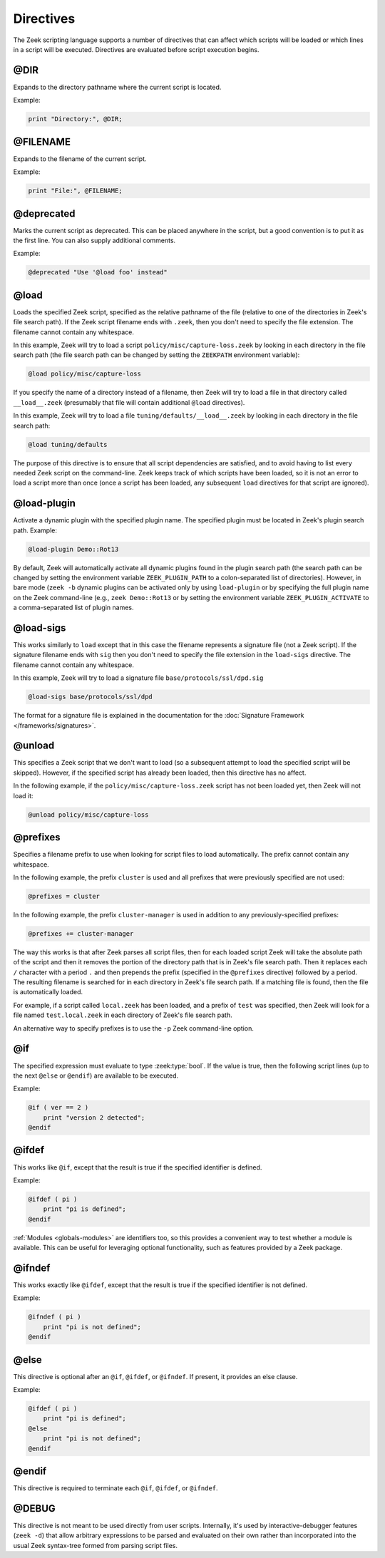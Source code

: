 Directives
==========

The Zeek scripting language supports a number of directives that can
affect which scripts will be loaded or which lines in a script will be
executed.  Directives are evaluated before script execution begins.


.. zeek:keyword:: @DIR

@DIR
----

Expands to the directory pathname where the current script is located.

Example:

.. code-block:: zeek

    print "Directory:", @DIR;


.. zeek:keyword:: @FILENAME

@FILENAME
---------

Expands to the filename of the current script.

Example:

.. code-block:: zeek

    print "File:", @FILENAME;


.. zeek:keyword:: @deprecated

@deprecated
-----------

Marks the current script as deprecated. This can be placed anywhere in
the script, but a good convention is to put it as the first line.
You can also supply additional comments.

Example:

.. code-block:: zeek

    @deprecated "Use '@load foo' instead"


.. zeek:keyword:: @load

@load
-----

Loads the specified Zeek script, specified as the relative pathname
of the file (relative to one of the directories in Zeek's file search path).
If the Zeek script filename ends with ``.zeek``, then you don't need to
specify the file extension.  The filename cannot contain any whitespace.

In this example, Zeek will try to load a script
``policy/misc/capture-loss.zeek`` by looking in each directory in the file
search path (the file search path can be changed by setting the ``ZEEKPATH``
environment variable):

.. code-block:: zeek

    @load policy/misc/capture-loss

If you specify the name of a directory instead of a filename, then
Zeek will try to load a file in that directory called ``__load__.zeek``
(presumably that file will contain additional ``@load`` directives).

In this example, Zeek will try to load a file ``tuning/defaults/__load__.zeek``
by looking in each directory in the file search path:

.. code-block:: zeek

    @load tuning/defaults

The purpose of this directive is to ensure that all script dependencies
are satisfied, and to avoid having to list every needed Zeek script
on the command-line.  Zeek keeps track of which scripts have been
loaded, so it is not an error to load a script more than once (once
a script has been loaded, any subsequent ``load`` directives
for that script are ignored).


.. zeek:keyword:: @load-plugin

@load-plugin
------------

Activate a dynamic plugin with the specified plugin name.  The specified
plugin must be located in Zeek's plugin search path.  Example:

.. code-block:: zeek

    @load-plugin Demo::Rot13

By default, Zeek will automatically activate all dynamic plugins found
in the plugin search path (the search path can be changed by setting
the environment variable ``ZEEK_PLUGIN_PATH`` to a colon-separated list of
directories). However, in bare mode (``zeek -b`` dynamic plugins can be
activated only by using ``load-plugin`` or by specifying the full
plugin name on the Zeek command-line (e.g., ``zeek Demo::Rot13`` or by
setting the environment variable ``ZEEK_PLUGIN_ACTIVATE`` to a
comma-separated list of plugin names.


.. zeek:keyword:: @load-sigs

@load-sigs
----------

This works similarly to ``load`` except that in this case the filename
represents a signature file (not a Zeek script).  If the signature filename
ends with ``sig`` then you don't need to specify the file extension
in the ``load-sigs`` directive.  The filename cannot contain any
whitespace.

In this example, Zeek will try to load a signature file
``base/protocols/ssl/dpd.sig``

.. code-block:: zeek

    @load-sigs base/protocols/ssl/dpd

The format for a signature file is explained in the documentation for the
:doc:`Signature Framework </frameworks/signatures>`.


.. zeek:keyword:: @unload

@unload
-------

This specifies a Zeek script that we don't want to load (so a subsequent
attempt to load the specified script will be skipped).  However,
if the specified script has already been loaded, then this directive
has no affect.

In the following example, if the ``policy/misc/capture-loss.zeek`` script
has not been loaded yet, then Zeek will not load it:

.. code-block:: zeek

    @unload policy/misc/capture-loss


.. zeek:keyword:: @prefixes

@prefixes
---------

Specifies a filename prefix to use when looking for script files
to load automatically.  The prefix cannot contain any whitespace.

In the following example, the prefix ``cluster`` is used and all prefixes
that were previously specified are not used:

.. code-block:: zeek

    @prefixes = cluster

In the following example, the prefix ``cluster-manager`` is used in
addition to any previously-specified prefixes:

.. code-block:: zeek

    @prefixes += cluster-manager

The way this works is that after Zeek parses all script files, then for each
loaded script Zeek will take the absolute path of the script and then
it removes the portion of the directory path that is in Zeek's file
search path.  Then it replaces each ``/`` character with a period ``.``
and then prepends the prefix (specified in the ``@prefixes`` directive)
followed by a period.  The resulting filename is searched for in each
directory in Zeek's file search path.  If a matching file is found, then
the file is automatically loaded.

For example, if a script called ``local.zeek`` has been loaded, and a prefix
of ``test`` was specified, then Zeek will look for a file named
``test.local.zeek`` in each directory of Zeek's file search path.

An alternative way to specify prefixes is to use the ``-p`` Zeek
command-line option.


.. zeek:keyword:: @if

@if
---

The specified expression must evaluate to type :zeek:type:`bool`.  If the
value is true, then the following script lines (up to the next ``@else``
or ``@endif``) are available to be executed.

Example:

.. code-block:: zeek

    @if ( ver == 2 )
        print "version 2 detected";
    @endif


.. zeek:keyword:: @ifdef

@ifdef
------

This works like ``@if``, except that the result is true if the specified
identifier is defined.

Example:

.. code-block:: zeek

    @ifdef ( pi )
        print "pi is defined";
    @endif

:ref:`Modules <globals-modules>` are identifiers too, so this provides a
convenient way to test whether a module is available. This can be useful for
leveraging optional functionality, such as features provided by a Zeek package.


.. zeek:keyword:: @ifndef

@ifndef
-------

This works exactly like ``@ifdef``, except that the result is true if the
specified identifier is not defined.

Example:

.. code-block:: zeek

    @ifndef ( pi )
        print "pi is not defined";
    @endif


.. zeek:keyword:: @else

@else
-----

This directive is optional after an ``@if``, ``@ifdef``, or
``@ifndef``.  If present, it provides an else clause.

Example:

.. code-block:: zeek

    @ifdef ( pi )
        print "pi is defined";
    @else
        print "pi is not defined";
    @endif


.. zeek:keyword:: @endif

@endif
------

This directive is required to terminate each ``@if``, ``@ifdef``, or
``@ifndef``.


.. zeek:keyword:: @DEBUG

@DEBUG
------

This directive is not meant to be used directly from user scripts.  Internally,
it's used by interactive-debugger features (``zeek -d``) that allow arbitrary
expressions to be parsed and evaluated on their own rather than incorporated
into the usual Zeek syntax-tree formed from parsing script files.
